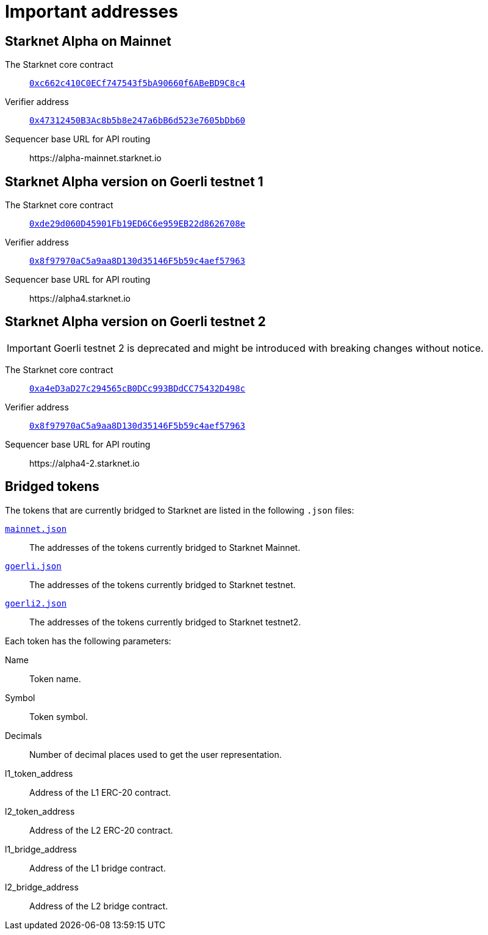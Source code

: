 [id="important_addresses"]
= Important addresses

==  Starknet Alpha on Mainnet

The Starknet core contract:: link:https://etherscan.io/address/0xc662c410C0ECf747543f5bA90660f6ABeBD9C8c4[`0xc662c410C0ECf747543f5bA90660f6ABeBD9C8c4`^]
Verifier address::  link:https://etherscan.io/address/0x47312450B3Ac8b5b8e247a6bB6d523e7605bDb60[`0x47312450B3Ac8b5b8e247a6bB6d523e7605bDb60`^]
Sequencer base URL for API routing:: \https://alpha-mainnet.starknet.io

== Starknet Alpha version on Goerli testnet 1

The Starknet core contract:: link:https://goerli.etherscan.io/address/0xde29d060D45901Fb19ED6C6e959EB22d8626708e[`0xde29d060D45901Fb19ED6C6e959EB22d8626708e`^]
Verifier address::  link:https://goerli.etherscan.io/address/0x8f97970aC5a9aa8D130d35146F5b59c4aef57963[`0x8f97970aC5a9aa8D130d35146F5b59c4aef57963`^]
Sequencer base URL for API routing:: \https://alpha4.starknet.io

== Starknet Alpha version on Goerli testnet 2
[IMPORTANT]
====
Goerli testnet 2 is deprecated and might be introduced with breaking changes without notice.
====

The Starknet core contract:: link:https://goerli.etherscan.io/address/0xa4eD3aD27c294565cB0DCc993BDdCC75432D498c[`0xa4eD3aD27c294565cB0DCc993BDdCC75432D498c`^]
Verifier address::  link:https://goerli.etherscan.io/address/0x8f97970aC5a9aa8D130d35146F5b59c4aef57963[`0x8f97970aC5a9aa8D130d35146F5b59c4aef57963`^]
Sequencer base URL for API routing:: \https://alpha4-2.starknet.io

== Bridged tokens

The tokens that are currently bridged to Starknet are listed in the following `.json` files:

link:https://github.com/starknet-community-libs/starknet-addresses/blob/master/bridged_tokens/mainnet.json[`mainnet.json`^]:: The addresses of the tokens currently bridged to Starknet Mainnet.
https://github.com/starknet-community-libs/starknet-addresses/blob/master/bridged_tokens/goerli.json[`goerli.json`^]:: The addresses of the tokens currently bridged to Starknet testnet.
https://github.com/starknet-community-libs/starknet-addresses/blob/master/bridged_tokens/goerli2.json[`goerli2.json`^]:: The addresses of the tokens currently bridged to Starknet testnet2.

Each token has the following parameters:

Name:: Token name.
Symbol:: Token symbol.
Decimals:: Number of decimal places used to get the user representation.
l1_token_address:: Address of the L1 ERC-20 contract.
l2_token_address:: Address of the L2 ERC-20 contract.
l1_bridge_address:: Address of the L1 bridge contract.
l2_bridge_address:: Address of the L2 bridge contract.
